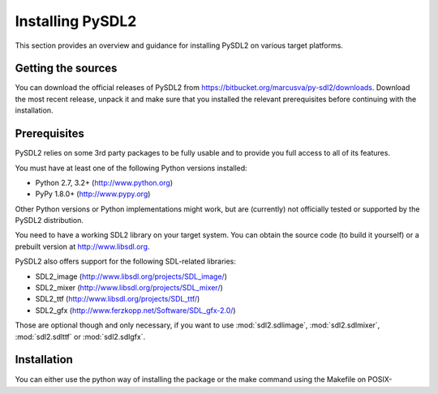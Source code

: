 Installing PySDL2
=================
This section provides an overview and guidance for installing PySDL2 on
various target platforms.

Getting the sources
-------------------
You can download the official releases of PySDL2 from
https://bitbucket.org/marcusva/py-sdl2/downloads. Download the most
recent release, unpack it and make sure that you installed the relevant
prerequisites before continuing with the installation.

Prerequisites
-------------
PySDL2 relies on some 3rd party packages to be fully usable and to
provide you full access to all of its features.

You must have at least one of the following Python versions installed:

* Python 2.7, 3.2+     (http://www.python.org)
* PyPy 1.8.0+          (http://www.pypy.org)

Other Python versions or Python implementations might work, but are
(currently) not officially tested or supported by the PySDL2
distribution.

You need to have a working SDL2 library on your target system. You can obtain
the source code (to build it yourself) or a prebuilt version at
http://www.libsdl.org.

PySDL2 also offers support for the following SDL-related libraries:

* SDL2_image             (http://www.libsdl.org/projects/SDL_image/)
* SDL2_mixer             (http://www.libsdl.org/projects/SDL_mixer/)
* SDL2_ttf               (http://www.libsdl.org/projects/SDL_ttf/)
* SDL2_gfx               (http://www.ferzkopp.net/Software/SDL_gfx-2.0/)

Those are optional though and only necessary, if you want to use
:mod:`sdl2.sdlimage`, :mod:`sdl2.sdlmixer`, :mod:`sdl2.sdlttf` or
:mod:`sdl2.sdlgfx`.

Installation
------------
You can either use the python way of installing the package or the make
command using the Makefile on POSIX-compatible platforms, such as Linux
or BSD, or the make.bat batch file on Windows platforms.

Simply type ::

  python setup.py install

for the traditional python way or ::

  make install

for using the Makefile or make.bat. Both will try to perform a default
installation with as many features as possible.

Trying out
^^^^^^^^^^
You also can test out PySDL2 without actually installing it. You just
need to set up your ``PYTHONPATH`` to point to the location of the
source distribution package. On Windows-based platforms, you might use
something like ::

   set PYTHONPATH=C:\path\to\pysdl2\:$PYTHONPATH

to define the ``PYTHONPATH`` on a command shell. On Linux/Unix, use ::

   export PYTHONPATH=/path/to/pysdl2:$PYTHONPATH

for bourne shell compatibles or ::

   setenv PYTHONPATH /path/to/pysdl2:$PYTHONPATH

for C shell compatibles. You can omit the `:$PYTHONPATH``, if you did not use
it so far and if your environment settings do not define it.

.. note::

   If you are using IronPython, use ``IRONPYTHONPATH`` instead of
   ``PYTHONPATH``.

.. note::

   If you did not install SDL2 using the preferred way for your operation
   system, please read the information about :ref:`importing-pysdl2` in the
   section :doc:`integration`.

Notes on Mercurial usage
^^^^^^^^^^^^^^^^^^^^^^^^
The Mercurial version of PySDL2 is not intended to be used in a
production environment. Interfaces may change from one checkin to
another, methods, classes or modules can be broken and so on. If you
want more reliable code, please refer to the official releases.
